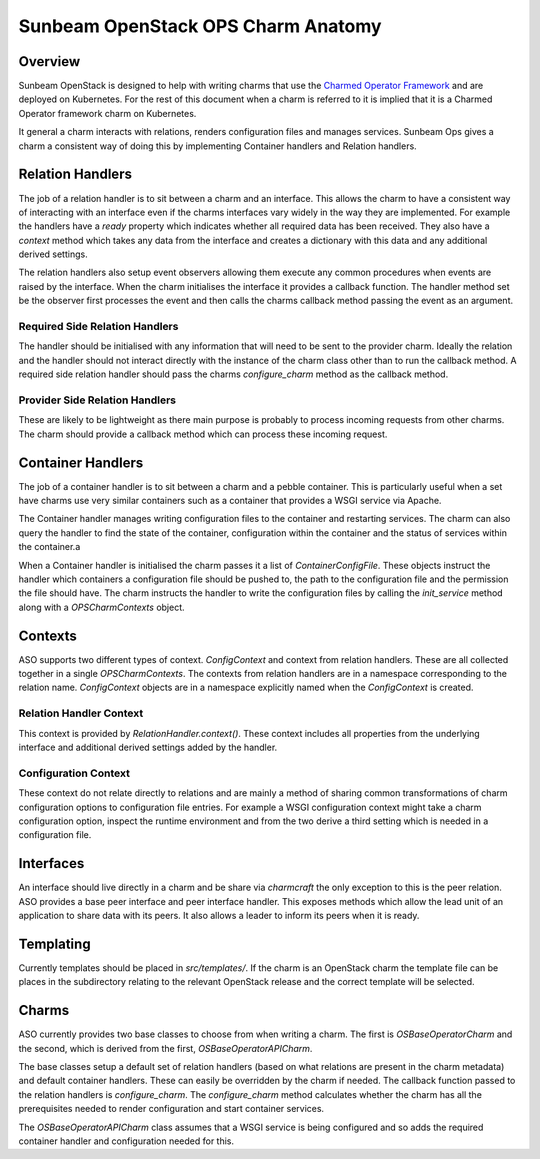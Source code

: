 ===================================
Sunbeam OpenStack OPS Charm Anatomy
===================================

Overview
--------

Sunbeam OpenStack is designed to help with writing charms that use the
`Charmed Operator Framework <https://juju.is/docs/sdk>`__ and are
deployed on Kubernetes. For the rest of this document when a charm is referred
to it is implied that it is a Charmed Operator framework charm on Kubernetes.

It general a charm interacts with relations, renders configuration files and
manages services. Sunbeam Ops gives a charm a consistent way of doing this by
implementing Container handlers and Relation handlers.

Relation Handlers
-----------------

The job of a relation handler is to sit between a charm and an interface. This
allows the charm to have a consistent way of interacting with an interface
even if the charms interfaces vary widely in the way they are implemented. For
example the handlers have a `ready` property which indicates whether all
required data has been received. They also have a `context` method which
takes any data from the interface and creates a dictionary with this data
and any additional derived settings.

The relation handlers also setup event observers allowing them execute any
common procedures when events are raised by the interface. When the charm
initialises the interface it provides a callback function. The handler method
set be the observer first processes the event and then calls the charms
callback method passing the event as an argument.

Required Side Relation Handlers
~~~~~~~~~~~~~~~~~~~~~~~~~~~~~~~

The handler should be initialised with any information that will need to be
sent to the provider charm. Ideally the relation and the handler should not
interact directly with the instance of the charm class other than to run the
callback method. A required side relation handler should pass the charms
`configure_charm` method as the callback method.

Provider Side Relation Handlers
~~~~~~~~~~~~~~~~~~~~~~~~~~~~~~~

These are likely to be lightweight as there main purpose is probably to
process incoming requests from other charms. The charm should provide a
callback method which can process these incoming request.

Container Handlers
------------------

The job of a container handler is to sit between a charm and a pebble
container. This is particularly useful when a set have charms use very
similar containers such as a container that provides a WSGI service via
Apache.

The Container handler manages writing configuration files to the container
and restarting services. The charm can also query the handler to find the
state of the container, configuration within the container and the status
of services within the container.a

When a Container handler is initialised the charm passes it a list of 
`ContainerConfigFile`. These objects instruct the handler which containers
a configuration file should be pushed to, the path to the configuration file
and the permission the file should have. The charm instructs the handler to
write the configuration files by calling the `init_service` method along with
a `OPSCharmContexts` object.

Contexts
--------

ASO supports two different types of context. `ConfigContext` and context from
relation handlers. These are all collected together in a single
`OPSCharmContexts`. The contexts from relation handlers are in a namespace
corresponding to the relation name. `ConfigContext` objects are in a namespace
explicitly named when the `ConfigContext` is created.

Relation Handler Context
~~~~~~~~~~~~~~~~~~~~~~~~

This context is provided by `RelationHandler.context()`. These context includes
all properties from the underlying interface and additional derived settings
added by the handler.

Configuration Context
~~~~~~~~~~~~~~~~~~~~~

These context do not relate directly to relations and are mainly a method of
sharing common transformations of charm configuration options to configuration
file entries. For example a WSGI configuration context might take a charm
configuration option, inspect the runtime environment and from the two derive
a third setting which is needed in a configuration file.

Interfaces
----------

An interface should live directly in a charm and be share via `charmcraft`
the only exception to this is the peer relation. ASO provides a base peer
interface and peer interface handler. This exposes methods which allow the lead
unit of an application to share data with its peers. It also allows a leader to
inform its peers when it is ready.

Templating
----------

Currently templates should be placed in `src/templates/`. If the charm is an
OpenStack charm the template file can be places in the subdirectory relating to
the relevant OpenStack release and the correct template will be selected.

Charms
------

ASO currently provides two base classes to choose from when writing a charm.
The first is `OSBaseOperatorCharm` and the second, which is derived from the
first, `OSBaseOperatorAPICharm`.

The base classes setup a default set of relation handlers (based on what
relations are present in the charm metadata) and default container handlers.
These can easily be overridden by the charm if needed. The callback function
passed to the relation handlers is `configure_charm`. The `configure_charm`
method calculates whether the charm has all the prerequisites needed to render
configuration and start container services.

The `OSBaseOperatorAPICharm` class assumes that a WSGI service is being
configured and so adds the required container handler and configuration needed
for this.
